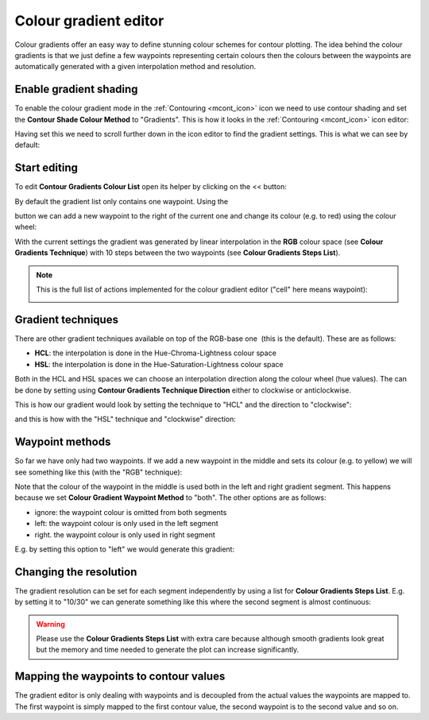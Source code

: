 .. _how_to_use_the_colour_gradient_editor:

Colour gradient editor
/////////////////////////////////////

Colour gradients offer an easy way to define stunning colour schemes for
contour plotting. The idea behind the colour gradients is that we just
define a few waypoints representing certain colours then the colours
between the waypoints are automatically generated with a given
interpolation method and resolution.

Enable gradient shading
=======================

To enable the colour gradient mode in the
:ref:`Contouring <mcont_icon>`
icon we need to use contour shading and set the **Contour Shade Colour
Method** to "Gradients". This is how it looks in
the :ref:`Contouring <mcont_icon>`
icon editor:

.. image:: /_static/ug/how_to_use_the_colour_gradient_editor/image1.png
   :width: 3.95833in
   :height: 0.96142in

Having set this we need to scroll further down in the icon editor to
find the gradient settings. This is what we can see by default:

.. image:: /_static/ug/how_to_use_the_colour_gradient_editor/image2.png
   :width: 5.90069in
   :height: 1.04023in

Start editing
=============

To edit **Contour Gradients Colour List** open its helper by clicking on
the << button:

.. image:: /_static/ug/how_to_use_the_colour_gradient_editor/image3.png
   :width: 5.90069in
   :height: 1.706in

By default the gradient list only contains one waypoint. Using the

.. image:: /_static/ug/how_to_use_the_colour_gradient_editor/image4.png
   :width: 0.30208in
   :height: 0.32292in

button we can add a new waypoint to the right of the current one and
change its colour (e.g. to red) using the colour wheel:

.. image:: /_static/ug/how_to_use_the_colour_gradient_editor/image5.png
   :width: 5.90069in
   :height: 1.88662in

With the current settings the gradient was generated by linear
interpolation in the **RGB** colour space (see **Colour Gradients
Technique**) with 10 steps between the two waypoints (see **Colour
Gradients Steps List**).

.. note::

    This is the full list of actions implemented for the colour        
    gradient editor ("cell" here means waypoint):                      
                                                                       
    .. image:: /_static/ug/how_to_use_the_colour_gradient_editor/image6.png                                        
       :width: 2.69229in                                               
       :height: 2.10417in                                              

Gradient techniques
===================

There are other gradient techniques available on top of the RGB-base
one  (this is the default). These are as follows:

-  **HCL**: the interpolation is done in the Hue-Chroma-Lightness colour
   space

-  **HSL**: the interpolation is done in the Hue-Saturation-Lightness
   colour space

Both in the HCL and HSL spaces we can choose an interpolation direction
along the colour wheel (hue values). The can be done by setting using
**Contour Gradients Technique Direction** either to clockwise or
anticlockwise. 

This is how our gradient would look by setting the technique to "HCL"
and the direction to "clockwise":

.. image:: /_static/ug/how_to_use_the_colour_gradient_editor/image7.png
   :width: 5.90069in
   :height: 1.97883in

and this is how with the "HSL" technique and "clockwise" direction:

.. image:: /_static/ug/how_to_use_the_colour_gradient_editor/image8.png
   :width: 5.90069in
   :height: 2.00801in

Waypoint methods
================

So far we have only had two waypoints. If we add a new waypoint in the
middle and sets its colour (e.g. to yellow) we will see something like
this (with the "RGB" technique):

.. image:: /_static/ug/how_to_use_the_colour_gradient_editor/image9.png
   :width: 5.90069in
   :height: 1.88885in

Note that the colour of the waypoint in the middle is used both in the
left and right gradient segment. This happens because we set **Colour
Gradient Waypoint Method** to "both". The other options are as follows:

-  ignore: the waypoint colour is omitted from both segments

-  left: the waypoint colour is only used in the left segment

-  right. the waypoint colour is only used in right segment

E.g. by setting this option to "left" we would generate this gradient:

.. image:: /_static/ug/how_to_use_the_colour_gradient_editor/image10.png
   :width: 5.90069in
   :height: 1.92073in

Changing the resolution
=======================

The gradient resolution can be set for each segment independently by
using a list for **Colour Gradients Steps List**. E.g. by setting it to
"10/30" we can generate something like this where the second segment is
almost continuous:

.. image:: /_static/ug/how_to_use_the_colour_gradient_editor/image11.png
   :width: 5.90069in
   :height: 1.99475in

.. warning::

    Please use the **Colour Gradients Steps List** with extra care     
    because although smooth gradients look great but the memory and    
    time needed to generate the plot can increase significantly.       

Mapping the waypoints to contour values
=======================================

The gradient editor is only dealing with waypoints and is decoupled from
the actual values the waypoints are mapped to. The first waypoint is
simply mapped to the first contour value, the second waypoint is to the
second value and so on.
